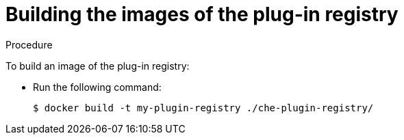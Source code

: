 [id="building-the-images-of-the-plug-in-registry_{context}"]
= Building the images of the plug-in registry

.Procedure

To build an image of the plug-in registry:

* Run the following command:
+
----
$ docker build -t my-plugin-registry ./che-plugin-registry/
----
